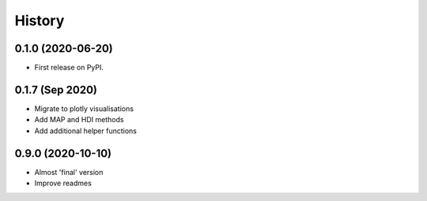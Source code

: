 =======
History
=======

0.1.0 (2020-06-20)
------------------

* First release on PyPI.

0.1.7 (Sep 2020)
----------------

* Migrate to plotly visualisations
* Add MAP and HDI methods
* Add additional helper functions

0.9.0 (2020-10-10)
------------------

* Almost 'final' version
* Improve readmes